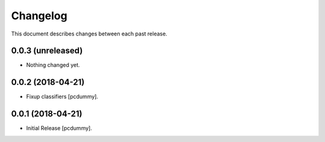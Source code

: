 Changelog
=========

This document describes changes between each past release.

0.0.3 (unreleased)
------------------

- Nothing changed yet.


0.0.2 (2018-04-21)
------------------

- Fixup classifiers [pcdummy].

0.0.1 (2018-04-21)
------------------

- Initial Release [pcdummy].